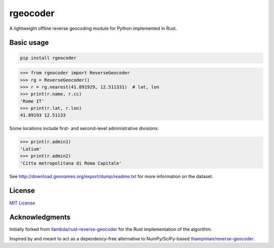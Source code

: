 rgeocoder
=========

|badgepypi| |badgedocs|

.. |badgepypi| image:: https://img.shields.io/pypi/v/rgeocoder.svg
        :target: https://pypi.python.org/pypi/rgeocoder
        :alt: PyPI version

.. |badgedocs| image:: https://img.shields.io/badge/docs-latest-blue
        :target: https://phil-v.github.io/rgeocoder/
        :alt: Documentation

A lightweight offline reverse geocoding module for Python implemented in Rust.


Basic usage
-----------

.. code-block:: sh

    pip install rgeocoder

.. code-block:: python

    >>> from rgeocoder import ReverseGeocoder
    >>> rg = ReverseGeocoder()
    >>> r = rg.nearest(41.891929, 12.511331)  # lat, lon
    >>> print(r.name, r.cc)
    'Rome IT'
    >>> print(r.lat, r.lon)
    41.89193 12.51133

Some locations include first- and second-level administrative divisions:

.. code-block:: python

    >>> print(r.admin1)
    'Latium'
    >>> print(r.admin2)
    'Citta metropolitana di Roma Capitale'

See `<http://download.geonames.org/export/dump/readme.txt>`_ for more
information on the dataset.


License
-------

`MIT License`_

.. _MIT License: LICENSE


Acknowledgments
---------------

Initially forked from `llambda/rust-reverse-geocoder <https://github.com/llambda/rust-reverse-geocoder>`_
for the Rust implementation of the algorithm.

Inspired by and meant to act as a dependency-free alternative to NumPy/SciPy-based
`thampiman/reverse-geocoder <https://github.com/thampiman/reverse-geocoder>`_.
